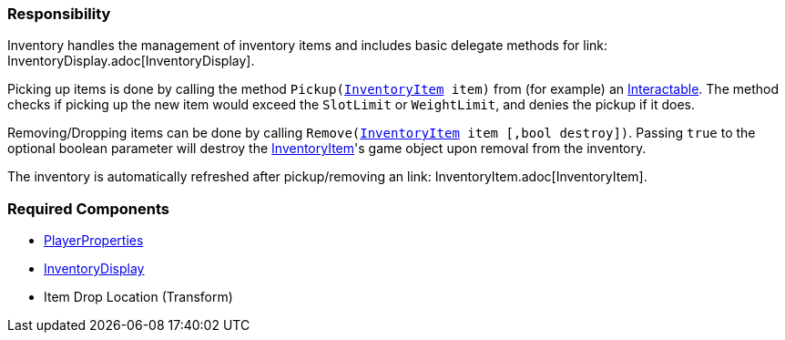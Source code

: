 === Responsibility

Inventory handles the management of inventory items and includes basic delegate methods for link: InventoryDisplay.adoc[InventoryDisplay].

Picking up items is done by calling the method `Pickup(link:InventoryItem.adoc[InventoryItem] item)` from (for example) an link:../Interaction/Interactable.adoc[Interactable].
The method checks if picking up the new item would exceed the `SlotLimit` or `WeightLimit`, and denies the pickup if it does.

Removing/Dropping items can be done by calling `Remove(link:InventoryItem.adoc[InventoryItem] item [,bool destroy])`. Passing `true` to the optional boolean parameter will destroy the link:InventoryItem.adoc[InventoryItem]'s
game object upon removal from the inventory.

The inventory is automatically refreshed after pickup/removing an link: InventoryItem.adoc[InventoryItem].


=== Required Components
	* link:../Player/PlayerProperties.adoc[PlayerProperties]
	* link:InventoryDisplay.adoc[InventoryDisplay]
	* Item Drop Location (Transform)